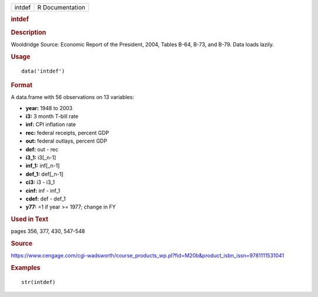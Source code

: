 .. container::

   .. container::

      ====== ===============
      intdef R Documentation
      ====== ===============

      .. rubric:: intdef
         :name: intdef

      .. rubric:: Description
         :name: description

      Wooldridge Source: Economic Report of the President, 2004, Tables
      B-64, B-73, and B-79. Data loads lazily.

      .. rubric:: Usage
         :name: usage

      ::

         data('intdef')

      .. rubric:: Format
         :name: format

      A data.frame with 56 observations on 13 variables:

      -  **year:** 1948 to 2003

      -  **i3:** 3 month T-bill rate

      -  **inf:** CPI inflation rate

      -  **rec:** federal receipts, percent GDP

      -  **out:** federal outlays, percent GDP

      -  **def:** out - rec

      -  **i3_1:** i3[_n-1]

      -  **inf_1:** inf[_n-1]

      -  **def_1:** def[_n-1]

      -  **ci3:** i3 - i3_1

      -  **cinf:** inf - inf_1

      -  **cdef:** def - def_1

      -  **y77:** =1 if year >= 1977; change in FY

      .. rubric:: Used in Text
         :name: used-in-text

      pages 356, 377, 430, 547-548

      .. rubric:: Source
         :name: source

      https://www.cengage.com/cgi-wadsworth/course_products_wp.pl?fid=M20b&product_isbn_issn=9781111531041

      .. rubric:: Examples
         :name: examples

      ::

          str(intdef)
